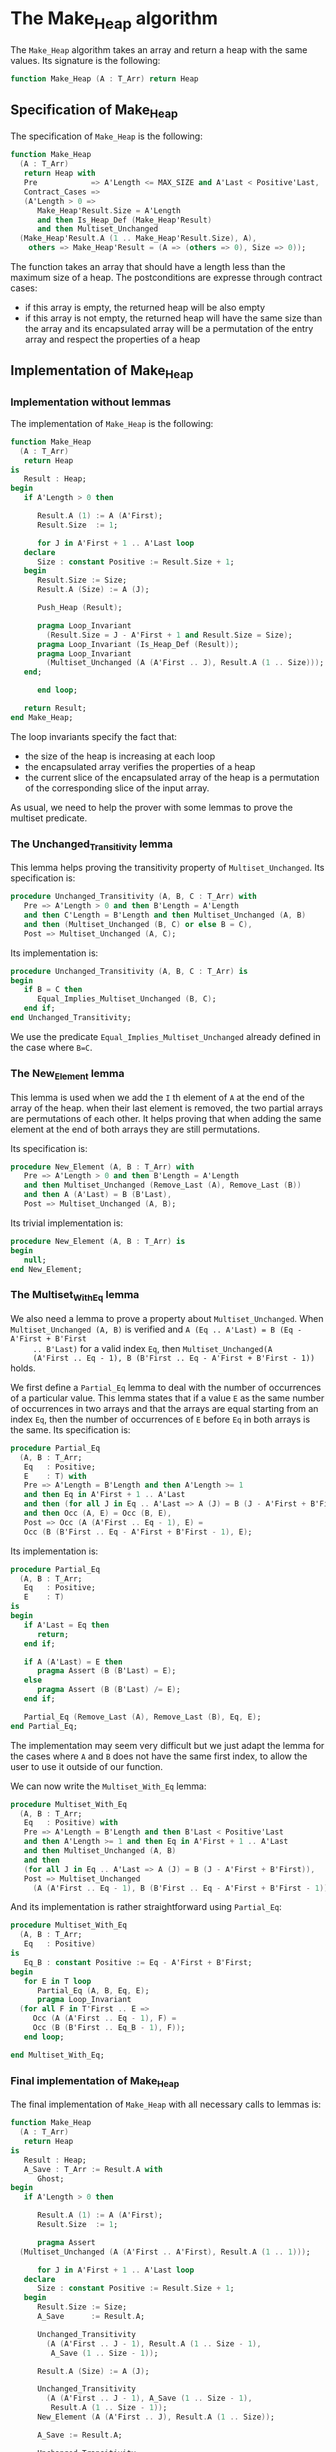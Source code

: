 # Created 2018-10-26 Fri 13:48
#+OPTIONS: author:nil title:nil toc:nil
#+EXPORT_FILE_NAME: ../../../heap/Make_Heap.org

* The Make_Heap algorithm

The ~Make_Heap~ algorithm takes an array and return a heap
with the same values. Its signature is the following:

#+BEGIN_SRC ada
  function Make_Heap (A : T_Arr) return Heap
#+END_SRC

** Specification of Make_Heap

The specification of ~Make_Heap~ is the following:

#+BEGIN_SRC ada
  function Make_Heap
    (A : T_Arr)
     return Heap with
     Pre            => A'Length <= MAX_SIZE and A'Last < Positive'Last,
     Contract_Cases =>
     (A'Length > 0 =>
        Make_Heap'Result.Size = A'Length
        and then Is_Heap_Def (Make_Heap'Result)
        and then Multiset_Unchanged
  	(Make_Heap'Result.A (1 .. Make_Heap'Result.Size), A),
      others => Make_Heap'Result = (A => (others => 0), Size => 0));
#+END_SRC

The function takes an array that should have a length less than
the maximum size of a heap. The postconditions are expresse
through contract cases:

- if this array is empty, the returned heap will be also empty
- if this array is not empty, the returned heap will have the same
  size than the array and its encapsulated array will be a
  permutation of the entry array and respect the properties of a
  heap

** Implementation of Make_Heap
*** Implementation without lemmas

The implementation of ~Make_Heap~ is the following:

#+BEGIN_SRC ada
  function Make_Heap
    (A : T_Arr)
     return Heap
  is
     Result : Heap;
  begin
     if A'Length > 0 then
  
        Result.A (1) := A (A'First);
        Result.Size  := 1;
  
        for J in A'First + 1 .. A'Last loop
  	 declare
  	    Size : constant Positive := Result.Size + 1;
  	 begin
  	    Result.Size := Size;
  	    Result.A (Size) := A (J);
  
  	    Push_Heap (Result);
  
  	    pragma Loop_Invariant
  	      (Result.Size = J - A'First + 1 and Result.Size = Size);
  	    pragma Loop_Invariant (Is_Heap_Def (Result));
  	    pragma Loop_Invariant
  	      (Multiset_Unchanged (A (A'First .. J), Result.A (1 .. Size)));
  	 end;
  
        end loop;
  
     return Result;
  end Make_Heap;
#+END_SRC

The loop invariants specify the fact that:
- the size of the heap is increasing at each loop
- the encapsulated array verifies the properties of a heap
- the current slice of the encapsulated array of the heap is a
  permutation of the corresponding slice of the input array.

As usual, we need to help the prover with some lemmas to prove the
multiset predicate.

*** The Unchanged_Transitivity lemma

This lemma helps proving the transitivity property of
~Multiset_Unchanged~. Its specification is:

#+BEGIN_SRC ada
  procedure Unchanged_Transitivity (A, B, C : T_Arr) with
     Pre => A'Length > 0 and then B'Length = A'Length
     and then C'Length = B'Length and then Multiset_Unchanged (A, B)
     and then (Multiset_Unchanged (B, C) or else B = C),
     Post => Multiset_Unchanged (A, C);
#+END_SRC

Its implementation is:

#+BEGIN_SRC ada
  procedure Unchanged_Transitivity (A, B, C : T_Arr) is
  begin
     if B = C then
        Equal_Implies_Multiset_Unchanged (B, C);
     end if;
  end Unchanged_Transitivity;
#+END_SRC

We use the predicate ~Equal_Implies_Multiset_Unchanged~ already
defined in the case where ~B=C~.

*** The New_Element lemma

This lemma is used when we add the ~I~ th element of ~A~ at the
end of the array of the heap. when their last element is removed,
the two partial arrays are permutations of each other. It helps
proving that when adding the same element at the end of both
arrays they are still permutations.

Its specification is:

#+BEGIN_SRC ada
  procedure New_Element (A, B : T_Arr) with
     Pre => A'Length > 0 and then B'Length = A'Length
     and then Multiset_Unchanged (Remove_Last (A), Remove_Last (B))
     and then A (A'Last) = B (B'Last),
     Post => Multiset_Unchanged (A, B);
#+END_SRC

Its trivial implementation is:

#+BEGIN_SRC ada
  procedure New_Element (A, B : T_Arr) is
  begin
     null;
  end New_Element;
#+END_SRC

*** The Multiset_With_Eq lemma

We also need a lemma to prove a property about
~Multiset_Unchanged~. When ~Multiset_Unchanged (A, B)~ is
verified and ~A (Eq .. A'Last) = B (Eq - A'First + B'First
     .. B'Last)~ for a valid index ~Eq~, then ~Multiset_Unchanged(A
     (A'First .. Eq - 1), B (B'First .. Eq - A'First + B'First - 1))~
holds.

We first define a ~Partial_Eq~ lemma to deal with the number of
occurrences of a particular value. This lemma states that if a
value ~E~ as the same number of occurrences in two arrays and
that the arrays are equal starting from an index ~Eq~, then the
number of occurrences of ~E~ before ~Eq~ in both arrays is the
same. Its specification is:

#+BEGIN_SRC ada
  procedure Partial_Eq
    (A, B : T_Arr;
     Eq   : Positive;
     E    : T) with
     Pre => A'Length = B'Length and then A'Length >= 1
     and then Eq in A'First + 1 .. A'Last
     and then (for all J in Eq .. A'Last => A (J) = B (J - A'First + B'First))
     and then Occ (A, E) = Occ (B, E),
     Post => Occ (A (A'First .. Eq - 1), E) =
     Occ (B (B'First .. Eq - A'First + B'First - 1), E);
#+END_SRC

Its implementation is:

#+BEGIN_SRC ada
  procedure Partial_Eq
    (A, B : T_Arr;
     Eq   : Positive;
     E    : T)
  is
  begin
     if A'Last = Eq then
        return;
     end if;
  
     if A (A'Last) = E then
        pragma Assert (B (B'Last) = E);
     else
        pragma Assert (B (B'Last) /= E);
     end if;
  
     Partial_Eq (Remove_Last (A), Remove_Last (B), Eq, E);
  end Partial_Eq;
#+END_SRC

The implementation may seem very difficult but we just adapt the
lemma for the cases where ~A~ and ~B~ does not have the same
first index, to allow the user to use it outside of our function.

We can now write the ~Multiset_With_Eq~ lemma:

#+BEGIN_SRC ada
  procedure Multiset_With_Eq
    (A, B : T_Arr;
     Eq   : Positive) with
     Pre => A'Length = B'Length and then B'Last < Positive'Last
     and then A'Length >= 1 and then Eq in A'First + 1 .. A'Last
     and then Multiset_Unchanged (A, B)
     and then
     (for all J in Eq .. A'Last => A (J) = B (J - A'First + B'First)),
     Post => Multiset_Unchanged
       (A (A'First .. Eq - 1), B (B'First .. Eq - A'First + B'First - 1));
#+END_SRC

And its implementation is rather straightforward using
~Partial_Eq~:

#+BEGIN_SRC ada
  procedure Multiset_With_Eq
    (A, B : T_Arr;
     Eq   : Positive)
  is
     Eq_B : constant Positive := Eq - A'First + B'First;
  begin
     for E in T loop
        Partial_Eq (A, B, Eq, E);
        pragma Loop_Invariant
  	(for all F in T'First .. E =>
  	   Occ (A (A'First .. Eq - 1), F) =
  	   Occ (B (B'First .. Eq_B - 1), F));
     end loop;
  
  end Multiset_With_Eq;
#+END_SRC

*** Final implementation of Make_Heap

The final implementation of ~Make_Heap~ with all necessary calls
to lemmas is:

#+BEGIN_SRC ada
  function Make_Heap
    (A : T_Arr)
     return Heap
  is
     Result : Heap;
     A_Save : T_Arr := Result.A with
        Ghost;
  begin
     if A'Length > 0 then
  
        Result.A (1) := A (A'First);
        Result.Size  := 1;
  
        pragma Assert
  	(Multiset_Unchanged (A (A'First .. A'First), Result.A (1 .. 1)));
  
        for J in A'First + 1 .. A'Last loop
  	 declare
  	    Size : constant Positive := Result.Size + 1;
  	 begin
  	    Result.Size := Size;
  	    A_Save      := Result.A;
  
  	    Unchanged_Transitivity
  	      (A (A'First .. J - 1), Result.A (1 .. Size - 1),
  	       A_Save (1 .. Size - 1));
  
  	    Result.A (Size) := A (J);
  
  	    Unchanged_Transitivity
  	      (A (A'First .. J - 1), A_Save (1 .. Size - 1),
  	       Result.A (1 .. Size - 1));
  	    New_Element (A (A'First .. J), Result.A (1 .. Size));
  
  	    A_Save := Result.A;
  
  	    Unchanged_Transitivity
  	      (A (A'First .. J), Result.A (1 .. Size), A_Save (1 .. Size));
  
  	    Push_Heap (Result);
  
  	    if Size < MAX_SIZE then
  	       Multiset_With_Eq (A_Save, Result.A, Size + 1);
  	    end if;
  
  	    Unchanged_Transitivity
  	      (A (A'First .. J), A_Save (1 .. Size), Result.A (1 .. Size));
  
  	    pragma Loop_Invariant
  	      (Result.Size = J - A'First + 1 and Result.Size = Size);
  	    pragma Loop_Invariant (Is_Heap_Def (Result));
  	    pragma Loop_Invariant
  	      (Multiset_Unchanged (A (A'First .. J), Result.A (1 .. Size)));
  	 end;
  
        end loop;
  
     end if;
     return Result;
  end Make_Heap;
#+END_SRC

Everything is proved Using ~GNATprove~.
